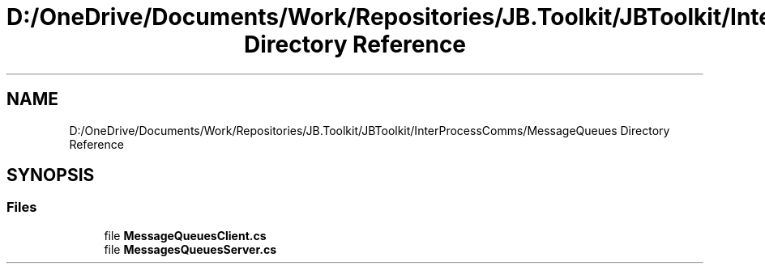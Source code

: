 .TH "D:/OneDrive/Documents/Work/Repositories/JB.Toolkit/JBToolkit/InterProcessComms/MessageQueues Directory Reference" 3 "Mon Aug 31 2020" "JB.Toolkit" \" -*- nroff -*-
.ad l
.nh
.SH NAME
D:/OneDrive/Documents/Work/Repositories/JB.Toolkit/JBToolkit/InterProcessComms/MessageQueues Directory Reference
.SH SYNOPSIS
.br
.PP
.SS "Files"

.in +1c
.ti -1c
.RI "file \fBMessageQueuesClient\&.cs\fP"
.br
.ti -1c
.RI "file \fBMessagesQueuesServer\&.cs\fP"
.br
.in -1c
